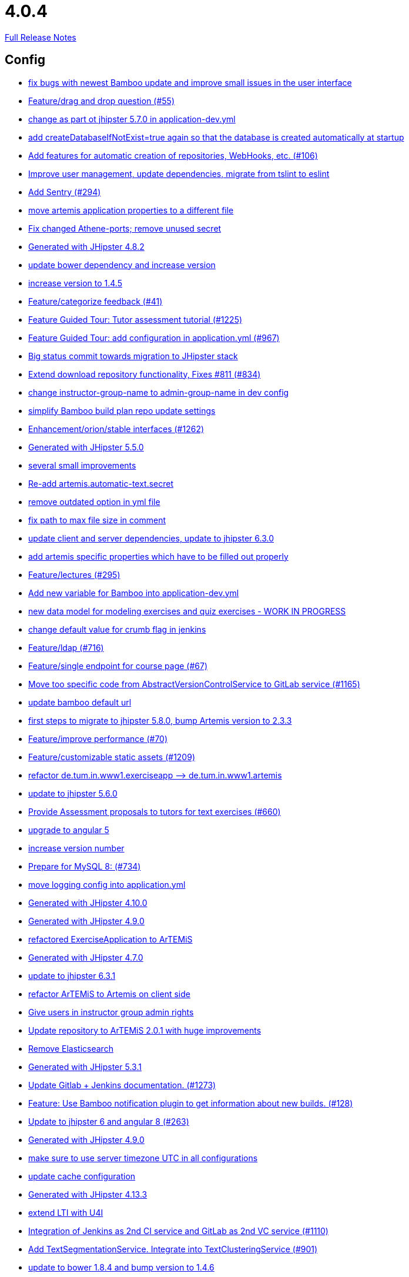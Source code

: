 // SPDX-FileCopyrightText: 2023 Artemis Changelog Contributors
//
// SPDX-License-Identifier: CC-BY-SA-4.0

= 4.0.4

link:https://github.com/ls1intum/Artemis/releases/tag/4.0.4[Full Release Notes]

== Config

* link:https://www.github.com/ls1intum/Artemis/commit/b82f25685744f099b3514dae5f353200f12f3292[fix bugs with newest Bamboo update and improve small issues in the user interface]
* link:https://www.github.com/ls1intum/Artemis/commit/88107870c1ad34f06a99ce8c94c81d650d3a9b64[Feature/drag and drop question (#55)]
* link:https://www.github.com/ls1intum/Artemis/commit/32f9d881e52d5b86b963c358482813737467439e[change as part ot jhipster 5.7.0 in application-dev.yml]
* link:https://www.github.com/ls1intum/Artemis/commit/049c4052e45e7a5f504b295e25c9912a7bce2abd[add createDatabaseIfNotExist=true again so that the database is created automatically at startup]
* link:https://www.github.com/ls1intum/Artemis/commit/ed823d201cc36ae172a5aca64c0b5b3d0eda1fc8[Add features for automatic creation of repositories, WebHooks, etc. (#106)]
* link:https://www.github.com/ls1intum/Artemis/commit/6fc9f4937f72a26f7cd01e5faa38ca8fc5aafe1d[Improve user management, update dependencies, migrate from tslint to eslint]
* link:https://www.github.com/ls1intum/Artemis/commit/ccaf92bbeaae02707aa0a0761f2b0cd9c41840ef[Add Sentry (#294)]
* link:https://www.github.com/ls1intum/Artemis/commit/f1b67c03be4368d6dc2b8327be35064620227c52[move artemis application properties to a different file]
* link:https://www.github.com/ls1intum/Artemis/commit/59838871e1edf8d811825bce85192567aeb6a7cf[Fix changed Athene-ports; remove unused secret]
* link:https://www.github.com/ls1intum/Artemis/commit/dc0e0420713aab89508ec92831e932710b536b70[Generated with JHipster 4.8.2]
* link:https://www.github.com/ls1intum/Artemis/commit/942c62f73af090e204cd4f652d3cc1af3953f05d[update bower dependency and increase version]
* link:https://www.github.com/ls1intum/Artemis/commit/f5cbd1d9f0fa09c951ddf886fa436d1c2f5035b4[increase version to 1.4.5]
* link:https://www.github.com/ls1intum/Artemis/commit/6fd23126bb63a9eac630210b61b1f74358e01321[Feature/categorize feedback (#41)]
* link:https://www.github.com/ls1intum/Artemis/commit/d6a2190d8cbf43b0051606d29e4017f5ecdfc06b[Feature Guided Tour: Tutor assessment tutorial (#1225)]
* link:https://www.github.com/ls1intum/Artemis/commit/d588299ccf2c0e6d4508129edd8371d3d4cb956c[Feature Guided Tour: add configuration in application.yml (#967)]
* link:https://www.github.com/ls1intum/Artemis/commit/153e1aace7cc31aa7042eaab98a6b0daec81818d[Big status commit towards migration to JHipster stack]
* link:https://www.github.com/ls1intum/Artemis/commit/577a1faa92b148e5516d35c8d61d91d8964975f8[Extend download repository functionality, Fixes #811 (#834)]
* link:https://www.github.com/ls1intum/Artemis/commit/406b0f1bfbc60d8b2e682f4ae4c8d879657b2b3b[change instructor-group-name to admin-group-name in dev config]
* link:https://www.github.com/ls1intum/Artemis/commit/187b9f670d83ced9efc307c2b8ea08b151a56725[simplify Bamboo build plan repo update settings]
* link:https://www.github.com/ls1intum/Artemis/commit/3ad2902db72ed9630343063e209f53d5b0408a74[Enhancement/orion/stable interfaces (#1262)]
* link:https://www.github.com/ls1intum/Artemis/commit/f1525555c3081054a6e94a5c7d346f4ae73f51ce[Generated with JHipster 5.5.0]
* link:https://www.github.com/ls1intum/Artemis/commit/d1232df4fb2b25761cd2af128550cd792d9a1cd0[several small improvements]
* link:https://www.github.com/ls1intum/Artemis/commit/fea3b0da787b5ae0ee1e20a0093c675bc1412fad[Re-add artemis.automatic-text.secret]
* link:https://www.github.com/ls1intum/Artemis/commit/9db779d99086bdfb3109a10f5dc3b4654d8825d0[remove outdated option in yml file]
* link:https://www.github.com/ls1intum/Artemis/commit/19c037077dd90632a85d4fe8a46a2a6868c49873[fix path to max file size in comment]
* link:https://www.github.com/ls1intum/Artemis/commit/ff9f0ea25268cb33ac6ba8dede97a27c0635c811[update client and server dependencies, update to jhipster 6.3.0]
* link:https://www.github.com/ls1intum/Artemis/commit/21c705929c5c490ca8da9ab674e4b7687804c3e8[add artemis specific properties which have to be filled out properly]
* link:https://www.github.com/ls1intum/Artemis/commit/f82350879197e0273425ecbc7e52aff77173ce30[Feature/lectures (#295)]
* link:https://www.github.com/ls1intum/Artemis/commit/8fccd2c8f2bf718889c986ce269d414adc77b4c2[Add new variable for Bamboo into application-dev.yml]
* link:https://www.github.com/ls1intum/Artemis/commit/a71c0c51c36c6b8d44b2b2b98506396f6e942ff6[new data model for modeling exercises and quiz exercises - WORK IN PROGRESS]
* link:https://www.github.com/ls1intum/Artemis/commit/5fd3a2b1e7affe64e23e14b4e7c72bc2801d7bb9[change default value for crumb flag in jenkins]
* link:https://www.github.com/ls1intum/Artemis/commit/7ff1c417f4b0f678ca05f85e77010f7033273b55[Feature/ldap (#716)]
* link:https://www.github.com/ls1intum/Artemis/commit/93762901eb96d3200771f7365518f71f2e116fce[Feature/single endpoint for course page (#67)]
* link:https://www.github.com/ls1intum/Artemis/commit/1969c35581e002208aa3de28d221d785d2b6e576[Move too specific code from  AbstractVersionControlService to GitLab service  (#1165)]
* link:https://www.github.com/ls1intum/Artemis/commit/002d579070d8d061835bc5e6fc90c873b01bf8e6[update bamboo default url]
* link:https://www.github.com/ls1intum/Artemis/commit/e4ad74a389de264de1142f1ca4b56d7ae41c1ca1[first steps to migrate to jhipster 5.8.0, bump Artemis version to 2.3.3]
* link:https://www.github.com/ls1intum/Artemis/commit/94fb7e7edc77374a9c6d1e256600d21d26e0bf3f[Feature/improve performance (#70)]
* link:https://www.github.com/ls1intum/Artemis/commit/29000edbca6328d08c2bf1a9e70ec76b42028577[Feature/customizable static assets (#1209)]
* link:https://www.github.com/ls1intum/Artemis/commit/bc69c80a6b82abdb47045e2c6c03e43179c10e12[refactor de.tum.in.www1.exerciseapp —> de.tum.in.www1.artemis]
* link:https://www.github.com/ls1intum/Artemis/commit/11c11e6d4ee8a748036778cef496ae8d73d2ea8a[update to jhipster 5.6.0]
* link:https://www.github.com/ls1intum/Artemis/commit/0a252ba8aab9ab99336bc8b10b2ce522d4ed856d[Provide Assessment proposals to tutors for text exercises (#660)]
* link:https://www.github.com/ls1intum/Artemis/commit/d041b99e1dcd9fa71ecb1f1b6a0635a06e122390[upgrade to angular 5]
* link:https://www.github.com/ls1intum/Artemis/commit/03958c67bac728c71b49e67393ce31dffa4775a2[increase version number]
* link:https://www.github.com/ls1intum/Artemis/commit/df032e365fca6afb86efd5017f7532b173fb860c[Prepare for MySQL 8: (#734)]
* link:https://www.github.com/ls1intum/Artemis/commit/db41e6a8099b58bea23bc80dec23ce11f3fde908[move logging config into application.yml]
* link:https://www.github.com/ls1intum/Artemis/commit/3494284105fc49f004789e3a9ed455e74978bce4[Generated with JHipster 4.10.0]
* link:https://www.github.com/ls1intum/Artemis/commit/24d641d6bf9c52b25a783626b2ead6211fbc239d[Generated with JHipster 4.9.0]
* link:https://www.github.com/ls1intum/Artemis/commit/ee7e783612b2f1ae4c1e4d70aa8ee68fd51d8a86[refactored ExerciseApplication to ArTEMiS]
* link:https://www.github.com/ls1intum/Artemis/commit/e0b1427eb82a31ae718e2591d5644295e65dacfd[Generated with JHipster 4.7.0]
* link:https://www.github.com/ls1intum/Artemis/commit/acc6d3033434c9b972499b3901d18b539eaaa5a0[update to jhipster 6.3.1]
* link:https://www.github.com/ls1intum/Artemis/commit/71743eecef16d1f9627d58394ece0f0a4f527ef3[refactor ArTEMiS to Artemis on client side]
* link:https://www.github.com/ls1intum/Artemis/commit/cec68fddba54d5d3d3a6bae3c0d59c729ee7bbb5[Give users in instructor group admin rights]
* link:https://www.github.com/ls1intum/Artemis/commit/3997e52fde23a4ff6184a234b4e1b3e3b47454c8[Update repository to ArTEMiS 2.0.1 with huge improvements]
* link:https://www.github.com/ls1intum/Artemis/commit/463cc58721d21b36aca8918fe8e1a693c48432c0[Remove Elasticsearch]
* link:https://www.github.com/ls1intum/Artemis/commit/e5682481c65bbcd247ddb1bcc1610dbabef3b2d1[Generated with JHipster 5.3.1]
* link:https://www.github.com/ls1intum/Artemis/commit/4a37e46b5e710996dbb43d15d07f8e4941686898[Update Gitlab + Jenkins documentation.  (#1273)]
* link:https://www.github.com/ls1intum/Artemis/commit/10b28b1e450edb1036112d5c8acaa54c4a8b21eb[Feature: Use Bamboo notification plugin to get information about new builds. (#128)]
* link:https://www.github.com/ls1intum/Artemis/commit/ac620301355203ca2ca53d3e34b9828eb69ae440[Update to jhipster 6 and angular 8 (#263)]
* link:https://www.github.com/ls1intum/Artemis/commit/d02212dfea94139511e9e31d5d1ed166ad4ef362[Generated with JHipster 4.9.0]
* link:https://www.github.com/ls1intum/Artemis/commit/e2d71125b77481b3dbb5601f89edcd95247911ad[make sure to use server timezone UTC in all configurations]
* link:https://www.github.com/ls1intum/Artemis/commit/3719a63c14ebf84733c83159008fb282e6cb68f8[update cache configuration]
* link:https://www.github.com/ls1intum/Artemis/commit/722a7f0b5c2809556526c97bfed0c302479de0b6[Generated with JHipster 4.13.3]
* link:https://www.github.com/ls1intum/Artemis/commit/a07b58c3b207c32bcf459dad21dd537a5c3620cd[extend LTI with U4I]
* link:https://www.github.com/ls1intum/Artemis/commit/25c3a672326ff9e455a0b5adb69df3cc787a775e[Integration of Jenkins as 2nd CI service and GitLab as 2nd VC service (#1110)]
* link:https://www.github.com/ls1intum/Artemis/commit/7749b0f23c2b57be0db6bb725db2772c90e0ef37[Add TextSegmentationService. Integrate into TextClusteringService (#901)]
* link:https://www.github.com/ls1intum/Artemis/commit/378ab3c2ac2dbfb11b1f8a69486da9822188fd01[update to bower 1.8.4 and bump version to 1.4.6]
* link:https://www.github.com/ls1intum/Artemis/commit/b39295c1ce48bb79e419d7d6445ec126527cdd63[update version to 1.4.3]
* link:https://www.github.com/ls1intum/Artemis/commit/6a074b1b007c22cbb2695a66ff68e1ab1fdf2e68[add max-file-size to application.yml]
* link:https://www.github.com/ls1intum/Artemis/commit/083e206fcc344db30c101cfc3263d544cbbb7c7b[User Management for GitLab via Artemis (#1164)]
* link:https://www.github.com/ls1intum/Artemis/commit/18d7d9260a3961a23f490e6d3c58d89407436345[Update URLs]


== Database

* link:https://www.github.com/ls1intum/Artemis/commit/ed823d201cc36ae172a5aca64c0b5b3d0eda1fc8[Add features for automatic creation of repositories, WebHooks, etc. (#106)]
* link:https://www.github.com/ls1intum/Artemis/commit/7b98e05ed3340f337b727e5b23607cd37f096a61[Add condition to db hook that the conflict team must be a different team from the existing team (#1385)]
* link:https://www.github.com/ls1intum/Artemis/commit/deace16386c2fbe1ddae2e61c7927058663fdc27[add missing column ‘image_url’ on table ‘jhi_user’ to change set]
* link:https://www.github.com/ls1intum/Artemis/commit/afbc4a50be52db0239d50126c7da1c31c3bc305f[Some more renaming and rearranging columns in Exercise entity view]
* link:https://www.github.com/ls1intum/Artemis/commit/12f8bbfa8c086f9aadc73d31c14e6a8d84960559[Import teams from source exercise (#1302)]
* link:https://www.github.com/ls1intum/Artemis/commit/cd520c825a597931c85b127f1425bcfe65fd249d[Refactor starting exercises]
* link:https://www.github.com/ls1intum/Artemis/commit/e99d20ecdaf7d938bb550eb9a2a0956aa6196957[Feature/integrate new models (#199)]
* link:https://www.github.com/ls1intum/Artemis/commit/2b74b565a4e22fce34e21a53d78a8340eee0ec50[Add autoincrement property to migration file (programming exercise test cases) (#654)]
* link:https://www.github.com/ls1intum/Artemis/commit/4799bad5b83a7209606e0b5c53f38f20b7fbc9fa[entity changes in client and server]
* link:https://www.github.com/ls1intum/Artemis/commit/88b51db4e660426ec09ec80513efdd2848eab380[different changes: result over websocket, TypeScript refactoring, explanationText in ModelingSubmission]
* link:https://www.github.com/ls1intum/Artemis/commit/83e71f249b674e8bf414bece545121079618b459[Fix a typo in the liquibase changelog (#214)]
* link:https://www.github.com/ls1intum/Artemis/commit/06f9cb48becfcb7f2e7bec18c04e344ee9a73bc7[database changes for new exercise types text and file upload]
* link:https://www.github.com/ls1intum/Artemis/commit/063d031a9a0c84b28506be60284333362130712e[Add time difference between initialization of exercise and build completion in instructor dashboard]
* link:https://www.github.com/ls1intum/Artemis/commit/c24f92748fe474b9420fc5dc6c5251de14148d1e[Performance improvements and bug fixes for critical REST calls (#757)]
* link:https://www.github.com/ls1intum/Artemis/commit/01b2c52840a36c9090e42ebd92809edc10c01744[try to catch an issue when students start programming exercises right after they have]
* link:https://www.github.com/ls1intum/Artemis/commit/d041b99e1dcd9fa71ecb1f1b6a0635a06e122390[upgrade to angular 5]
* link:https://www.github.com/ls1intum/Artemis/commit/6aa28c31e8702229bcb8ce25f70c832a87672897[Bugfix/programming exercise/delete exercise (#866)]
* link:https://www.github.com/ls1intum/Artemis/commit/c5fa660e118d659936cd71a2e454e357edf4f985[remove email contraint in old liquibase changelog that leads to problems]
* link:https://www.github.com/ls1intum/Artemis/commit/d8c1f8d803fa731eeffd73564bcf721d16518631[Feature: Improve Presentation Score (#877)]
* link:https://www.github.com/ls1intum/Artemis/commit/3494284105fc49f004789e3a9ed455e74978bce4[Generated with JHipster 4.10.0]
* link:https://www.github.com/ls1intum/Artemis/commit/ffab465855b388a251439b3b35b75707a9f4cb8c[Remove deprecated build artifact column from Result (#1213)]
* link:https://www.github.com/ls1intum/Artemis/commit/8edf6bbb59100dc5f4fcf49096c2a0be3640fe57[Feature/role instructor (#48)]
* link:https://www.github.com/ls1intum/Artemis/commit/0dec4379d4e4a0e8a7349e9a19312435c65edd8f[allow longer passwords for internal Artemis users]
* link:https://www.github.com/ls1intum/Artemis/commit/5e426c98bb12e35f1c94a8c98b483a5705326bd0[fix sql migration of participations]
* link:https://www.github.com/ls1intum/Artemis/commit/47679d98c70e661388032984d72e74e5d6001f85[Feature/tutor leaderboard view (#598)]
* link:https://www.github.com/ls1intum/Artemis/commit/4756645307bed9d435f9971ed10d6ef5301a9dc9[Add server side option to publish build plan URL]
* link:https://www.github.com/ls1intum/Artemis/commit/a697e792a5277dc7586861cca9e6f7865aa6daef[Feature/add question (#35)]
* link:https://www.github.com/ls1intum/Artemis/commit/4ddbe9d7fdf830a8373c00b280c8d4711023e8fc[Bugfix: Presentation score (#886)]
* link:https://www.github.com/ls1intum/Artemis/commit/88107870c1ad34f06a99ce8c94c81d650d3a9b64[Feature/drag and drop question (#55)]
* link:https://www.github.com/ls1intum/Artemis/commit/ab9b61a7107111f86842f3a12a1020cbe6753124[Tutors and meta info for teams (#1287)]
* link:https://www.github.com/ls1intum/Artemis/commit/b61818d001feab42bd5ea9f37c6dab1907e8e74c[More Feedback Request (#591)]
* link:https://www.github.com/ls1intum/Artemis/commit/2d03245a828f733bbe5c83df4c01423c58c47e4a[Feature/schema changes for complaints (#139)]
* link:https://www.github.com/ls1intum/Artemis/commit/153e1aace7cc31aa7042eaab98a6b0daec81818d[Big status commit towards migration to JHipster stack]
* link:https://www.github.com/ls1intum/Artemis/commit/260ce7c95effae13579702364e11d342a093231f[fix liquibase changelog to prevent data loss: we want to rename 2 columns, not delete and add them]
* link:https://www.github.com/ls1intum/Artemis/commit/ed3d9975787861528fd3abbda01e808d34b2d7b3[Detect Text Submission Language and display it to tutors (#555)]
* link:https://www.github.com/ls1intum/Artemis/commit/e5af9c2c666a76e6dd2c734971453f46c6f7ad27[several bugfixes and improvements]
* link:https://www.github.com/ls1intum/Artemis/commit/51931fe9f4dbd139cac114d68c6322ba53336fe2[Feature/grading instructions/modify data model for SGI (#1146)]
* link:https://www.github.com/ls1intum/Artemis/commit/1512dde476e1d784e5e0f4a04f4d22e0313526f6[Added file upload exercise to views (#919)]
* link:https://www.github.com/ls1intum/Artemis/commit/a71c0c51c36c6b8d44b2b2b98506396f6e942ff6[new data model for modeling exercises and quiz exercises - WORK IN PROGRESS]
* link:https://www.github.com/ls1intum/Artemis/commit/13f3689b530e4563bf6f10cf9698d3b39da199e7[WARNING recreate liquibase database change log]
* link:https://www.github.com/ls1intum/Artemis/commit/7ebd1b200aeeadf9e199cc380234111646664143[Feature/Programming Exercise/Activate tutor dashboards (#956)]
* link:https://www.github.com/ls1intum/Artemis/commit/1f5660f573fbbb3614aafc9e75b51cf34566e004[Massive refactoring towards allowing use of custom CI and VC systems, still some rough edges...]
* link:https://www.github.com/ls1intum/Artemis/commit/deae29deea7c5274d59dd43412f14e4b33a131cc[save LTI outcome url]
* link:https://www.github.com/ls1intum/Artemis/commit/a5bc62bcbcc35a9562edc7cbf0280134096a4465[Feature/quiz reevaluation (#54)]
* link:https://www.github.com/ls1intum/Artemis/commit/ab3a6e1919d99a69420bb958e6ef637e5c7d04f4[Feature/programming exercise/test case dirty flag (#850)]
* link:https://www.github.com/ls1intum/Artemis/commit/e0b1427eb82a31ae718e2591d5644295e65dacfd[Generated with JHipster 4.7.0]
* link:https://www.github.com/ls1intum/Artemis/commit/7f065088e88b049f46d459e5ad432086619cdbd7[Assessment Queue for Automatic Text Assessment (#665)]
* link:https://www.github.com/ls1intum/Artemis/commit/463cc58721d21b36aca8918fe8e1a693c48432c0[Remove Elasticsearch]
* link:https://www.github.com/ls1intum/Artemis/commit/035e96be8d0c12f8a4ddd91575bebedfe3ad320e[Add resource method to get exercises for a course]
* link:https://www.github.com/ls1intum/Artemis/commit/904e1b957570b985cd4e39f9982f3c07b5cf7383[Feature/programming exercise/hints (#646)]
* link:https://www.github.com/ls1intum/Artemis/commit/f97a8c5123040f086d26d6055ed59edcba2d689b[Feature/questions answers/tutor approval (#1285)]
* link:https://www.github.com/ls1intum/Artemis/commit/230b42c76dc421d0e30cfc17b919248674843bba[increase feedback text size further]
* link:https://www.github.com/ls1intum/Artemis/commit/ddf1618de5fb329e4dc94f66391e007c9d3c2923[Feedback is ordered in Result now]
* link:https://www.github.com/ls1intum/Artemis/commit/af989d3fa08958110a67e9362f39e64f0e41265d[Add buildArtifact to data model of Result #3]
* link:https://www.github.com/ls1intum/Artemis/commit/5474d76914e48fdb31112646ad8e9f56fb032d32[updated data model for quiz exercises]
* link:https://www.github.com/ls1intum/Artemis/commit/2939419496506444fa31d81d14ce33067e39d840[migrate programming exercise repo url and build plan id to participations (#181)]
* link:https://www.github.com/ls1intum/Artemis/commit/7ea2377efafcee489e432c61f77f0a70854819e0[Feature/Programming-Exercises/Run test cases after due date (#664)]
* link:https://www.github.com/ls1intum/Artemis/commit/098471b7a33627a2f7b4e592bdfed135f0d3449c[Feature/tutorial overview page (#669)]
* link:https://www.github.com/ls1intum/Artemis/commit/4ea075be039707a6434f0ecb3ec237566d13baea[Feature/create new feedback domain (#31)]
* link:https://www.github.com/ls1intum/Artemis/commit/898080d133f7bb64c2ce35d3226e21144a6ce532[Some changes before setting up Bamboo for JHipster version of application]
* link:https://www.github.com/ls1intum/Artemis/commit/4b378a4bff4fee0e16214a0fb9f1fb303339de04[add modeling conflict entitities]
* link:https://www.github.com/ls1intum/Artemis/commit/06df1ba928dacb3268b1889fee09ed55b9d12904[Remove slug field from course]
* link:https://www.github.com/ls1intum/Artemis/commit/f94e2c9fe6f475ef360c58f9ad4dcbbf9347e931[add max score to abstract Exercise class]
* link:https://www.github.com/ls1intum/Artemis/commit/f1525555c3081054a6e94a5c7d346f4ae73f51ce[Generated with JHipster 5.5.0]
* link:https://www.github.com/ls1intum/Artemis/commit/5091b6189d23d6b99fd36b11ce414bf14e1e70bd[Feature/participate in quiz (#42)]
* link:https://www.github.com/ls1intum/Artemis/commit/bb2480218d7556c73654b2a3fe331fb407feab2b[Feature/migrate modeling from filesystem to database (#194)]
* link:https://www.github.com/ls1intum/Artemis/commit/ce4ba76fc2dfee9c0087d13a0e107c898809dec9[Show correct count for complaints/more feedback requests about your assessments (#1143)]
* link:https://www.github.com/ls1intum/Artemis/commit/2efd2796d935e8ad2df58605ff29092d3b1af7ff[Remove constraint for emails to be unique]
* link:https://www.github.com/ls1intum/Artemis/commit/7ff1c417f4b0f678ca05f85e77010f7033273b55[Feature/ldap (#716)]
* link:https://www.github.com/ls1intum/Artemis/commit/a8f68c22e293e39c173f9e2d3090e6f5597d6153[add unique constraint to database for course.shortname]
* link:https://www.github.com/ls1intum/Artemis/commit/bf405cf09107381bf21786c0bcbe87d53761e716[Some renaming and rearranging columns in Participation entity view]
* link:https://www.github.com/ls1intum/Artemis/commit/14bb1436f0c9a6f542a890ea4caa034159815606[add the missing assessment_due_date in Exercise]
* link:https://www.github.com/ls1intum/Artemis/commit/11c11e6d4ee8a748036778cef496ae8d73d2ea8a[update to jhipster 5.6.0]
* link:https://www.github.com/ls1intum/Artemis/commit/0a09a98fb3ab21a42ca1a2a3b6dc3948187c3c08[LTI consumer score notification]
* link:https://www.github.com/ls1intum/Artemis/commit/0a252ba8aab9ab99336bc8b10b2ce522d4ed856d[Provide Assessment proposals to tutors for text exercises (#660)]
* link:https://www.github.com/ls1intum/Artemis/commit/d10a49884da560a3e3ed4bd9eca50997598a95f6[fix problem with newest database changelog]
* link:https://www.github.com/ls1intum/Artemis/commit/de9bbcafb079d93baa5ad3bbfbdcb0220ef3f704[Add allowOnlineEditor to Exercise entity]
* link:https://www.github.com/ls1intum/Artemis/commit/ee2b49a8c8cc86b6f140bc660f4225f2aa5a1138[database adaptions, merge principal into account service]
* link:https://www.github.com/ls1intum/Artemis/commit/85e4374864a53adbd1cd932be436acb99dc21ee7[Feature/show quiz result (#49)]
* link:https://www.github.com/ls1intum/Artemis/commit/3997e52fde23a4ff6184a234b4e1b3e3b47454c8[Update repository to ArTEMiS 2.0.1 with huge improvements]
* link:https://www.github.com/ls1intum/Artemis/commit/e5682481c65bbcd247ddb1bcc1610dbabef3b2d1[Generated with JHipster 5.3.1]
* link:https://www.github.com/ls1intum/Artemis/commit/db983ff04df1cfab20f5cf1abeaabe55a79f1c44[make 100% sure that tutor participations are unique]
* link:https://www.github.com/ls1intum/Artemis/commit/de1a48a0730c75e3c3154b9933aa86eefe72a868[fix problems with constraints by dropping and adding them during migration]
* link:https://www.github.com/ls1intum/Artemis/commit/51bcf41ec96159de131815f98ac1f292b89a32ed[Feature/manual result improvements (#53)]
* link:https://www.github.com/ls1intum/Artemis/commit/c7db4ff5591a1c29d2c8dda58f8f52378ff98e09[fix wrong complaint associations from OneToOne to ManyToOne]
* link:https://www.github.com/ls1intum/Artemis/commit/d9b998d3a90812c21cc8f54f92d7c8a51a2df20b[change TutorParticipation <—> ExampleSubmission from OneToMany to ManyToMany]
* link:https://www.github.com/ls1intum/Artemis/commit/2ac0324d90b117d0eefa7d694d5a42392be8614b[Text Assessment V2 (#1286)]
* link:https://www.github.com/ls1intum/Artemis/commit/6f66846222033506f50c91757394252c3e2e3e37[fix error in changelog and merge 2 changelogs into 1]
* link:https://www.github.com/ls1intum/Artemis/commit/fc14da5001b0e16711e2c6939ddd9a4301d0734b[Models for team-based exercises (#1170)]
* link:https://www.github.com/ls1intum/Artemis/commit/2ebee0ad142132faeb589cbe6e58cb6b01613887[Feature/drag and drop statistics (#59)]
* link:https://www.github.com/ls1intum/Artemis/commit/52ed6a4493afc9010b32c7109b6be7e3bdbe0ccf[integrate text exercises and file upload exercises into course administration, code improvements]
* link:https://www.github.com/ls1intum/Artemis/commit/abb8463f63bca1393f52c1c56440d95d244c88d4[Bugfix/drag and drop quiz drop zones (#1306)]
* link:https://www.github.com/ls1intum/Artemis/commit/47619cc6112be80397e75a3db687929b6098686a[add missing columnDataType for renameColumn in liquibase db changelog]
* link:https://www.github.com/ls1intum/Artemis/commit/bcfcacf9876cc6290396fe8a1166bef970847d35[Enhancement/programming exercise/build failed property (#1192)]
* link:https://www.github.com/ls1intum/Artemis/commit/6fd23126bb63a9eac630210b61b1f74358e01321[Feature/categorize feedback (#41)]
* link:https://www.github.com/ls1intum/Artemis/commit/0c8e99764a8bb6b46152543486281e24c2ef1297[drop unique constraint between ShortAnswerSubmittedText and ShortAnswerSpot]
* link:https://www.github.com/ls1intum/Artemis/commit/083bf125ecedf76d89fbe63e983159ba0d25b6be[Add score to Result data model]
* link:https://www.github.com/ls1intum/Artemis/commit/30d3148a74829fff353a4d91bdb2b54ef69d4c0e[fix wrong database column names before release]
* link:https://www.github.com/ls1intum/Artemis/commit/e158141c94166b25dc5a909c8c8cfa9790d91122[Add new role for TAs and give appropriate permissions in front and back end]
* link:https://www.github.com/ls1intum/Artemis/commit/9d8b2b4eaaa9c8b8f9a4c7682cf94da207d45991[question text can be 1000 characters long]
* link:https://www.github.com/ls1intum/Artemis/commit/06c18d311795b46d9b4014706a10c9fd3f2b10d1[remove image_url column, for some reason it does not work as intended]
* link:https://www.github.com/ls1intum/Artemis/commit/8a64b73e1c430b5cb005c7df964f97596d06cd09[Permanently map user <-> LTI user id]
* link:https://www.github.com/ls1intum/Artemis/commit/391283bf2a5ffea2fd3c14c323aa90db53e07b4e[Feature/remodel participations (#623)]
* link:https://www.github.com/ls1intum/Artemis/commit/f200f5a9bc77798246a8762660ee71d656751615[Show users (i.e. non-admins) only courses for which they are in the correct group]
* link:https://www.github.com/ls1intum/Artemis/commit/5d292abb7c733a97cdafc7c79cda8627facad585[Text Question Assessment (#134)]
* link:https://www.github.com/ls1intum/Artemis/commit/0ac118d81f876672d95b2507914ba442d643d92b[Feature/quiz improvements (#58)]
* link:https://www.github.com/ls1intum/Artemis/commit/2a36de29f4a7dd556b27fc8d225ec5d572913541[rename table name from sa_submitted_text to short_answer_submitted_text]
* link:https://www.github.com/ls1intum/Artemis/commit/df032e365fca6afb86efd5017f7532b173fb860c[Prepare for MySQL 8: (#734)]
* link:https://www.github.com/ls1intum/Artemis/commit/01936e148495fdd5469183c3c0b541d741665cb0[Feature/quiz statistic (#47)]
* link:https://www.github.com/ls1intum/Artemis/commit/40ca8d705d5e0a0eb9338b6214b0b101f62401be[Comment field for example assessments (#469)]
* link:https://www.github.com/ls1intum/Artemis/commit/617305483c2e0a8e7574218b7b68c633510bccf0[Use new Apollon Data Model (#216)]
* link:https://www.github.com/ls1intum/Artemis/commit/18936ac00a3a9d7071e3e0589eda709a1dbf8f65[Feature/Add new automatic submission run property to programming exercises (#798)]
* link:https://www.github.com/ls1intum/Artemis/commit/785a4ca146050c5fff6d85b8d56dcd01016e730a[Feature/Programming Exercise/Sequential test runs (#495)]
* link:https://www.github.com/ls1intum/Artemis/commit/c3555a26b7d16cd49802e51debdefe1a473f3688[add liquibase changelog for database changes]
* link:https://www.github.com/ls1intum/Artemis/commit/88d0768dea0cc7bf9b11094d4bed53e7e1f9d4ff[delete old and deprecated columns of programming exercise after migration has taken place on production server]
* link:https://www.github.com/ls1intum/Artemis/commit/e6f37d728ec4988423e178184f3b0cefdf6015d6[Add teaching assistant group name attribute to course entity]
* link:https://www.github.com/ls1intum/Artemis/commit/fd6eb1a0ed0e51323cd46541cf69a54f2bdc3c9b[Feature/quiz submission (#46)]
* link:https://www.github.com/ls1intum/Artemis/commit/9d85cc5a83fd9618268072dad06581688b83097b[Feature/create edit course improvements/instructor customizations (#1240)]
* link:https://www.github.com/ls1intum/Artemis/commit/d4e780cacbaae0889ff32cde2f6120f72576896f[Remove slug attribute from exercise domain object]
* link:https://www.github.com/ls1intum/Artemis/commit/e4097567d18d93d289f2f5f6aa203c73b1755506[fix sql statement in complaint_response tutor leaderboard view]


== Template

* link:https://www.github.com/ls1intum/Artemis/commit/8cc7c5065c3722a1ee80c89e9221d2d46516311d[Unify usage of <br> HTML Tag (#173)]
* link:https://www.github.com/ls1intum/Artemis/commit/60c568f44c4a300fc02d09a97a926afc27840950[use Java 14 and custom maven docker image for Java programming exercises]
* link:https://www.github.com/ls1intum/Artemis/commit/4a8ba25c51b72203039d9423e76479c1c8eb7cc7[Fix testutils on windows (#1133)]
* link:https://www.github.com/ls1intum/Artemis/commit/ed823d201cc36ae172a5aca64c0b5b3d0eda1fc8[Add features for automatic creation of repositories, WebHooks, etc. (#106)]
* link:https://www.github.com/ls1intum/Artemis/commit/42ced4a5aea1ed3bd4f123a00aab439918d6e2a8[adapt java template to an exercise about the strategy pattern and sorting algorithms]
* link:https://www.github.com/ls1intum/Artemis/commit/68953185a6479076c674677f3f2ba9c4c071a312[Feature/improved python templates (#720)]
* link:https://www.github.com/ls1intum/Artemis/commit/e8a37afe821a79e5de890114f10b4884a5d4490b[Enhancement/better c template (#906)]
* link:https://www.github.com/ls1intum/Artemis/commit/4a6e15cf656a3d8c983984710fd798132b8fb17a[update junit to 4.13 for Java programming exercises]
* link:https://www.github.com/ls1intum/Artemis/commit/3c1f85fe00d75618428844d1e8e7174c5c70af12[Bugfix/Fix python programming exercise template issues (#800)]
* link:https://www.github.com/ls1intum/Artemis/commit/10e831c0dd6669eeb65e5d6caae7f5495e49e52c[remove outdated tests from programming exercise Java readme template]
* link:https://www.github.com/ls1intum/Artemis/commit/ddb5d3fe9f33c44505833837eb289322d3465fb5[Update BehaviourTest.java (#608)]
* link:https://www.github.com/ls1intum/Artemis/commit/8effac30444334048747bba3cc5b5d29c99f3449[update Java test framework for programming exercises]
* link:https://www.github.com/ls1intum/Artemis/commit/f1525555c3081054a6e94a5c7d346f4ae73f51ce[Generated with JHipster 5.5.0]
* link:https://www.github.com/ls1intum/Artemis/commit/a2f9b0935122f5e9cda5313ae1cc735d1cf1a612[improve Java programming exercise template]
* link:https://www.github.com/ls1intum/Artemis/commit/0786d2bc5b6f6ad4cafc71f5fd0b7eb472658831[Update ClassTest.java]
* link:https://www.github.com/ls1intum/Artemis/commit/5b36905fe4ee78176bf93445f3ad57e4e3c6ba4b[small improvements in programming exercise templates]
* link:https://www.github.com/ls1intum/Artemis/commit/ff9f0ea25268cb33ac6ba8dede97a27c0635c811[update client and server dependencies, update to jhipster 6.3.0]
* link:https://www.github.com/ls1intum/Artemis/commit/8d2723d3690f8e5fcd0ad8a22efbada57686b754[make favicon customizable]
* link:https://www.github.com/ls1intum/Artemis/commit/5e3b5acde35d7fe2a6f668bd1620e8d64c4a1105[improve formatting in constructor test template]
* link:https://www.github.com/ls1intum/Artemis/commit/2424c69a7137585e20fdbe61e95d7e4e3dc6c484[adapt Eclipse name of solution project]
* link:https://www.github.com/ls1intum/Artemis/commit/3201b90ae7fca23343c4cfc89b8b2a7a6207ed35[initial LTI integration]
* link:https://www.github.com/ls1intum/Artemis/commit/73e7b03c9fcae2aec284e9595519bed45414bad7[further improve plant uml diagrams in programming instructions templates]
* link:https://www.github.com/ls1intum/Artemis/commit/bc2b9aaebfef517465b86ca7e067d863d8e0ff37[Stager approach - whitespace diff (#487)]
* link:https://www.github.com/ls1intum/Artemis/commit/20544fc3acc7d4a4bb4507b6b6397cc082bab6c4[Improve test cases for programming exercises (#184)]
* link:https://www.github.com/ls1intum/Artemis/commit/15ee04ff987de59fc2e12de707ac514a2eb88d79[improve README for programming exercise template]
* link:https://www.github.com/ls1intum/Artemis/commit/a389533662700db2b289f4791237d087e2c9b117[Enhancement/updated c template (#987)]
* link:https://www.github.com/ls1intum/Artemis/commit/4025094dc509aa870f515254c9564f24b3c6c494[Enable C as a programming language for exercises (#733)]
* link:https://www.github.com/ls1intum/Artemis/commit/6c9b4670f799dc4498607a92563e7a6f39166c92[improve behavior tests for java programming exercises]
* link:https://www.github.com/ls1intum/Artemis/commit/a2048848c603957a9ecf75b5645fe187d2c3f4cf[Update BehaviorTest.java]
* link:https://www.github.com/ls1intum/Artemis/commit/afa7b5785b359d671660928df3e525dd32634238[Feature/update structural tests (#784)]
* link:https://www.github.com/ls1intum/Artemis/commit/3d2f9cfe7d2f4e7c4938835947af1357f98ae712[adapt special treatment for gitignore file in template]
* link:https://www.github.com/ls1intum/Artemis/commit/760b785a0b2432717860cc06da44ca512e68d8f1[fix modifiers equals in Structural Test of Java programming exercise template]
* link:https://www.github.com/ls1intum/Artemis/commit/87f923771a0e8edec418e66fd265a0f338e6c895[Update ClassTest.java]
* link:https://www.github.com/ls1intum/Artemis/commit/702ad4d48549a848e496d98ca8dc97a9afa4830e[fix code formatting with spotless and prettier]
* link:https://www.github.com/ls1intum/Artemis/commit/908a3cc2cb46d9b328e822138380867ca0e47eaf[Enhancement/c template final (#1077)]
* link:https://www.github.com/ls1intum/Artemis/commit/9e7b9538e13472c9bc1e712f41e982ab501c1c0b[Feature/fix python template imports (#731)]
* link:https://www.github.com/ls1intum/Artemis/commit/584bfdcfb9aa27c4d90a3b5436b6b247de545998[improve template test suite for programming exercises]
* link:https://www.github.com/ls1intum/Artemis/commit/3997e52fde23a4ff6184a234b4e1b3e3b47454c8[Update repository to ArTEMiS 2.0.1 with huge improvements]
* link:https://www.github.com/ls1intum/Artemis/commit/45e93c971124c962f83a3e0dcad757f936cd73e0[improve template test case for programming exercises]
* link:https://www.github.com/ls1intum/Artemis/commit/e0b1427eb82a31ae718e2591d5644295e65dacfd[Generated with JHipster 4.7.0]
* link:https://www.github.com/ls1intum/Artemis/commit/77d2ee7321b9b063bc29bc9f5346047f0c3ce430[Bamboo build plans now use docker configuration]
* link:https://www.github.com/ls1intum/Artemis/commit/e5682481c65bbcd247ddb1bcc1610dbabef3b2d1[Generated with JHipster 5.3.1]
* link:https://www.github.com/ls1intum/Artemis/commit/ddb2a33df42d7cd257c10c961af37851d8a139a9[small improvements in junit structure test cases]
* link:https://www.github.com/ls1intum/Artemis/commit/785a4ca146050c5fff6d85b8d56dcd01016e730a[Feature/Programming Exercise/Sequential test runs (#495)]
* link:https://www.github.com/ls1intum/Artemis/commit/e8619b31604643d531eb6d47e9c76ce0e8414cca[Fix for domain command name exercisePart (#258)]
* link:https://www.github.com/ls1intum/Artemis/commit/03dba7dac8533cb03d9387fce0640ac3e14cbfa6[small improvement in Java template for programming exercises: ClassTest]
* link:https://www.github.com/ls1intum/Artemis/commit/95ed2ec11ca1b2570cc9288dfdc9034208f34163[Feature/python programming exercise template (#183)]
* link:https://www.github.com/ls1intum/Artemis/commit/f0148cc75aabf186b524c1fa0c42cd677d1facfa[Update BehaviorTest.java]
* link:https://www.github.com/ls1intum/Artemis/commit/284eb1453dab4cf8be9b5f91d94ae3ded9b68827[improve plant uml diagram styling in the programming exercise templates]
* link:https://www.github.com/ls1intum/Artemis/commit/d4511b086b123475f4ed174ec4ce73d7331b96db[Update Java programming exercise templates to Java 12]
* link:https://www.github.com/ls1intum/Artemis/commit/7e752ff6d9d0d5ba9c03487a87c980c26183f705[fix problem in ConstructorTest]
* link:https://www.github.com/ls1intum/Artemis/commit/c3288c7136e8b2e07b45556767e58c0c28111cb6[a new age begins and prettier it will be]
* link:https://www.github.com/ls1intum/Artemis/commit/645d0260da64db8f7fbe5db5fdb035c5cbb26902[Added confirmation dialog for submitting assessment (#455)]
* link:https://www.github.com/ls1intum/Artemis/commit/25c3a672326ff9e455a0b5adb69df3cc787a775e[Integration of Jenkins as 2nd CI service and GitLab as 2nd VC service (#1110)]
* link:https://www.github.com/ls1intum/Artemis/commit/33167e48f7b10693a19bfa5d5e519146b2c28476[Add problem statement to forms and code editor instructions (#229)]
